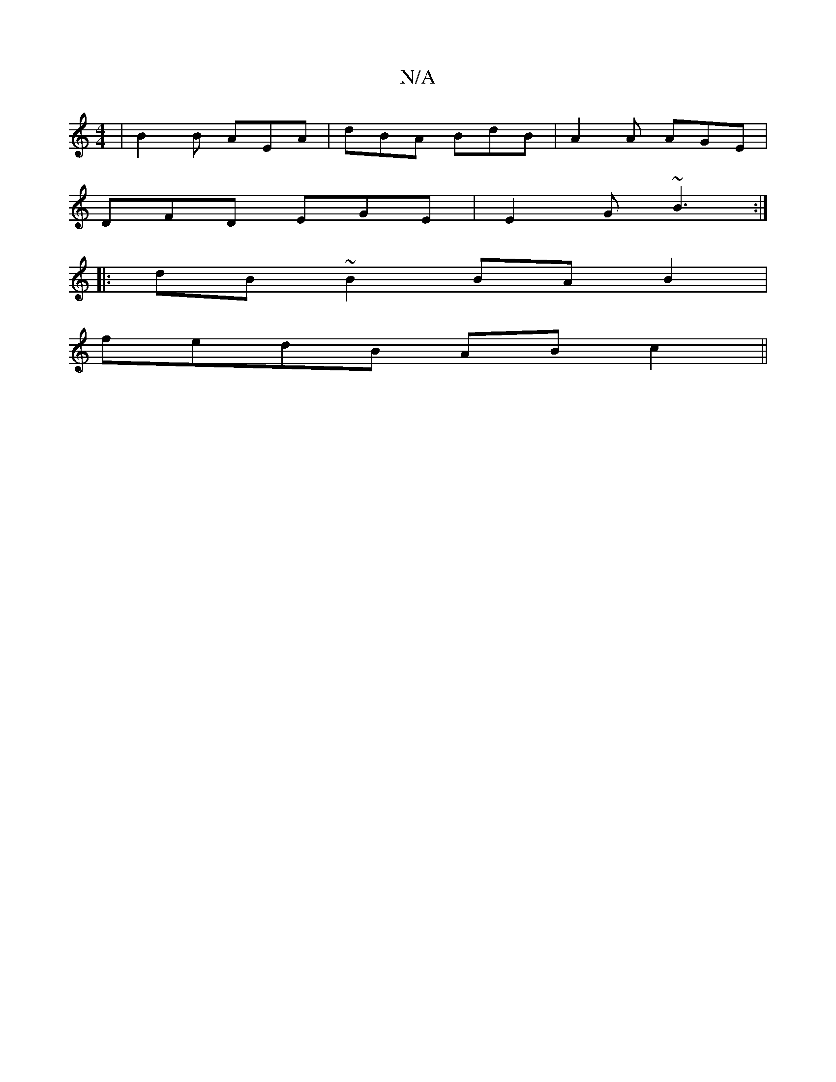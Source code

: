 X:1
T:N/A
M:4/4
R:N/A
K:Cmajor
3 | B2B AEA | dBA BdB | A2A AGE |
DFD EGE | E2G ~B3 :|
|:dB~B2 BAB2|
fedB ABc2||

B2ge fded||
|:fgde fe (3dBd|
ezdfdg2B2|]

|:ED B- B2 e2 | (3fgf gf Lgfed | fedf Adfd | edBA BAcd |
ABdB dBcd ||
|: G2 